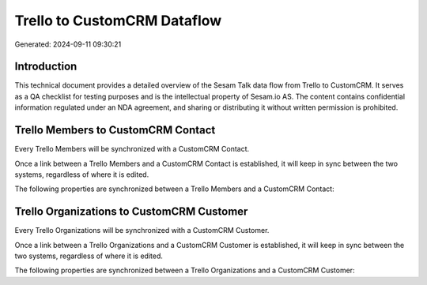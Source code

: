 ============================
Trello to CustomCRM Dataflow
============================

Generated: 2024-09-11 09:30:21

Introduction
------------

This technical document provides a detailed overview of the Sesam Talk data flow from Trello to CustomCRM. It serves as a QA checklist for testing purposes and is the intellectual property of Sesam.io AS. The content contains confidential information regulated under an NDA agreement, and sharing or distributing it without written permission is prohibited.

Trello Members to CustomCRM Contact
-----------------------------------
Every Trello Members will be synchronized with a CustomCRM Contact.

Once a link between a Trello Members and a CustomCRM Contact is established, it will keep in sync between the two systems, regardless of where it is edited.

The following properties are synchronized between a Trello Members and a CustomCRM Contact:

.. list-table::
   :header-rows: 1

   * - Trello Members Property
     - CustomCRM Contact Property
     - CustomCRM Data Type


Trello Organizations to CustomCRM Customer
------------------------------------------
Every Trello Organizations will be synchronized with a CustomCRM Customer.

Once a link between a Trello Organizations and a CustomCRM Customer is established, it will keep in sync between the two systems, regardless of where it is edited.

The following properties are synchronized between a Trello Organizations and a CustomCRM Customer:

.. list-table::
   :header-rows: 1

   * - Trello Organizations Property
     - CustomCRM Customer Property
     - CustomCRM Data Type

